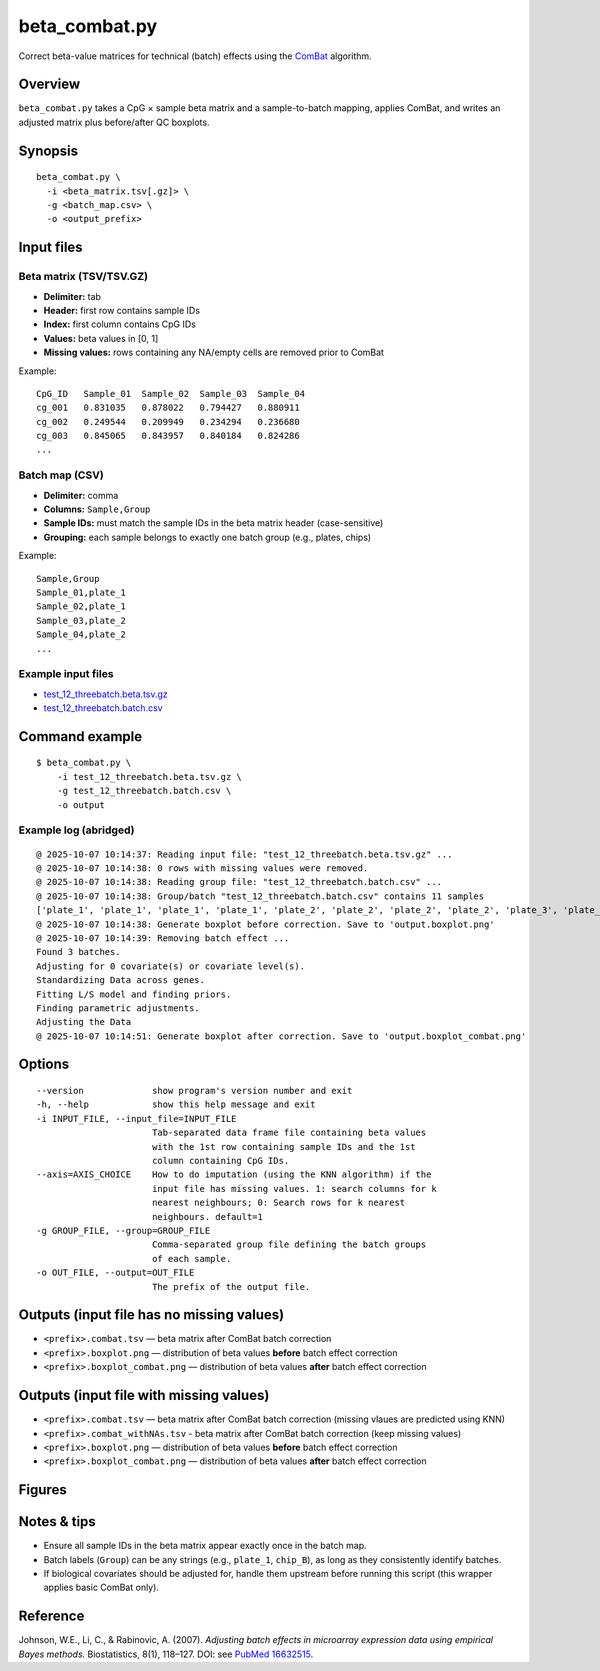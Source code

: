 beta_combat.py
============================

Correct beta-value matrices for technical (batch) effects using the
`ComBat <https://pubmed.ncbi.nlm.nih.gov/16632515/>`_ algorithm.

Overview
--------

``beta_combat.py`` takes a CpG × sample beta matrix and a
sample-to-batch mapping, applies ComBat, and writes an adjusted matrix
plus before/after QC boxplots.

Synopsis
--------

::

   beta_combat.py \
     -i <beta_matrix.tsv[.gz]> \
     -g <batch_map.csv> \
     -o <output_prefix>

Input files
-----------

Beta matrix (TSV/TSV.GZ)
~~~~~~~~~~~~~~~~~~~~~~~~

- **Delimiter:** tab  
- **Header:** first row contains sample IDs  
- **Index:** first column contains CpG IDs  
- **Values:** beta values in [0, 1]  
- **Missing values:** rows containing any NA/empty cells are removed prior to ComBat  

Example::

   CpG_ID   Sample_01  Sample_02  Sample_03  Sample_04
   cg_001   0.831035   0.878022   0.794427   0.880911
   cg_002   0.249544   0.209949   0.234294   0.236680
   cg_003   0.845065   0.843957   0.840184   0.824286
   ...

Batch map (CSV)
~~~~~~~~~~~~~~~

- **Delimiter:** comma  
- **Columns:** ``Sample,Group``  
- **Sample IDs:** must match the sample IDs in the beta matrix header (case-sensitive)  
- **Grouping:** each sample belongs to exactly one batch group (e.g., plates, chips)  

Example::

   Sample,Group
   Sample_01,plate_1
   Sample_02,plate_1
   Sample_03,plate_2
   Sample_04,plate_2
   ...

Example input files
~~~~~~~~~~~~~~~~~~~

- `test_12_threebatch.beta.tsv.gz <https://sourceforge.net/projects/cpgtools/files/test/test_12_threebatch.beta.tsv.gz>`_
- `test_12_threebatch.batch.csv <https://sourceforge.net/projects/cpgtools/files/test/test_12_threebatch.batch.csv>`_

Command example
---------------

::

   $ beta_combat.py \
       -i test_12_threebatch.beta.tsv.gz \
       -g test_12_threebatch.batch.csv \
       -o output

Example log (abridged)
~~~~~~~~~~~~~~~~~~~~~~

::

   @ 2025-10-07 10:14:37: Reading input file: "test_12_threebatch.beta.tsv.gz" ...
   @ 2025-10-07 10:14:38: 0 rows with missing values were removed.
   @ 2025-10-07 10:14:38: Reading group file: "test_12_threebatch.batch.csv" ...
   @ 2025-10-07 10:14:38: Group/batch "test_12_threebatch.batch.csv" contains 11 samples
   ['plate_1', 'plate_1', 'plate_1', 'plate_1', 'plate_2', 'plate_2', 'plate_2', 'plate_2', 'plate_3', 'plate_3', 'plate_3']
   @ 2025-10-07 10:14:38: Generate boxplot before correction. Save to 'output.boxplot.png'
   @ 2025-10-07 10:14:39: Removing batch effect ...
   Found 3 batches.
   Adjusting for 0 covariate(s) or covariate level(s).
   Standardizing Data across genes.
   Fitting L/S model and finding priors.
   Finding parametric adjustments.
   Adjusting the Data
   @ 2025-10-07 10:14:51: Generate boxplot after correction. Save to 'output.boxplot_combat.png'

Options
-------

::

   --version             show program's version number and exit
   -h, --help            show this help message and exit
   -i INPUT_FILE, --input_file=INPUT_FILE
                         Tab-separated data frame file containing beta values
                         with the 1st row containing sample IDs and the 1st
                         column containing CpG IDs.
   --axis=AXIS_CHOICE    How to do imputation (using the KNN algorithm) if the
                         input file has missing values. 1: search columns for k
                         nearest neighbours; 0: Search rows for k nearest
                         neighbours. default=1
   -g GROUP_FILE, --group=GROUP_FILE
                         Comma-separated group file defining the batch groups
                         of each sample.
   -o OUT_FILE, --output=OUT_FILE
                         The prefix of the output file.

Outputs (input file has no missing values)
-------------------------------------------

- ``<prefix>.combat.tsv`` — beta matrix after ComBat batch correction
- ``<prefix>.boxplot.png`` — distribution of beta values **before** batch effect correction  
- ``<prefix>.boxplot_combat.png`` — distribution of beta values **after** batch effect correction  

Outputs (input file with missing values)
------------------------------------------

- ``<prefix>.combat.tsv`` — beta matrix after ComBat batch correction (missing vlaues are predicted using KNN)
- ``<prefix>.combat_withNAs.tsv`` - beta matrix after ComBat batch correction (keep missing values)
- ``<prefix>.boxplot.png`` — distribution of beta values **before** batch effect correction  
- ``<prefix>.boxplot_combat.png`` — distribution of beta values **after** batch effect correction  

Figures
-------

.. image:: ../_static/output.boxplot.png
   :height: 400px
   :width: 600px
   :alt: Boxplot of beta values before ComBat

.. image:: ../_static/output.boxplot_combat.png
   :height: 400px
   :width: 600px
   :alt: Boxplot of beta values after ComBat

Notes & tips
------------

- Ensure all sample IDs in the beta matrix appear exactly once in the batch map.  
- Batch labels (``Group``) can be any strings (e.g., ``plate_1``, ``chip_B``), as long as they consistently identify batches.  
- If biological covariates should be adjusted for, handle them upstream before running this script (this wrapper applies basic ComBat only).  

Reference
---------

Johnson, W.E., Li, C., & Rabinovic, A. (2007).  
*Adjusting batch effects in microarray expression data using empirical Bayes methods.*  
Biostatistics, 8(1), 118–127. DOI: see `PubMed 16632515 <https://pubmed.ncbi.nlm.nih.gov/16632515/>`_.
